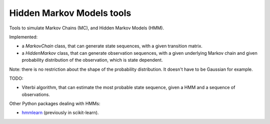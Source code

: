 ==========================
Hidden Markov Models tools
==========================

Tools to simulate Markov Chains (MC), and Hidden Markov Models (HMM).

Implemented:

* a `MarkovChain` class, that can generate state sequences,
  with a given transition matrix.
* a `HiddenMarkov` class, that can generate observation sequences,
  with a given underlying Markov chain and given probability distribution
  of the observation, which is state dependent.

Note: there is no restriction about the shape of the probability distribution.
It doesn't have to be Gaussian for example.

TODO:

* Viterbi algorithm, that can estimate the most probable state sequence,
  given a HMM and a sequence of observations.
  

Other Python packages dealing with HMMs:

* `hmmlearn <https://github.com/hmmlearn/hmmlearn>`_ (previously in scikit-learn).
